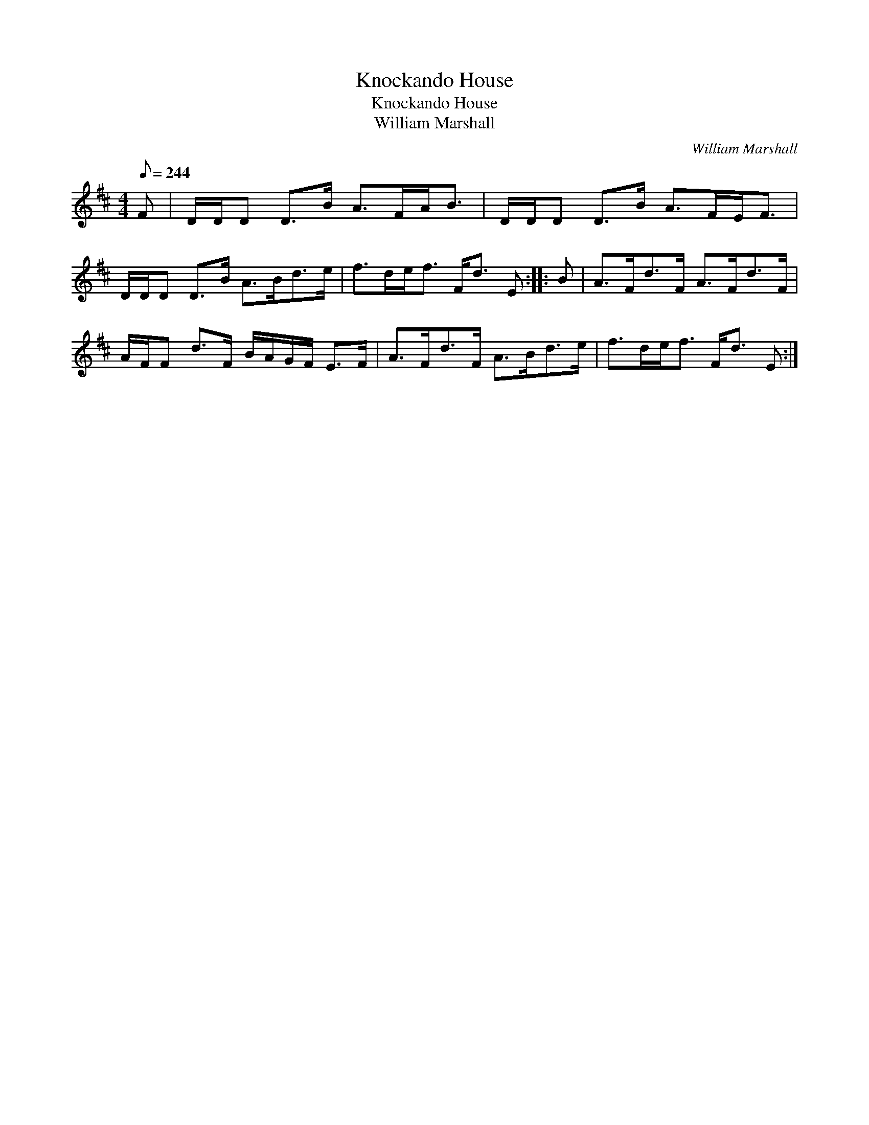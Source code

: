 X:1
T:Knockando House
T:Knockando House
T:William Marshall
C:William Marshall
L:1/8
Q:1/8=244
M:4/4
K:D
V:1 treble 
V:1
 F | D/D/D D>B A>FA<B | D/D/D D>B A>FE<F | D/D/D D>B A>Bd>e | f>de<f F<d E :: B | A>Fd>F A>Fd>F | %7
 A/F/F d>F B/A/G/F/ E>F | A>Fd>F A>Bd>e | f>de<f F<d E :| %10

